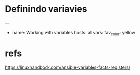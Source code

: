

* Definindo variavies
  
  

---
- name: Working with variables
  hosts: all
  vars:
    fav_color: yellow


* refs
  https://linuxhandbook.com/ansible-variables-facts-registers/

